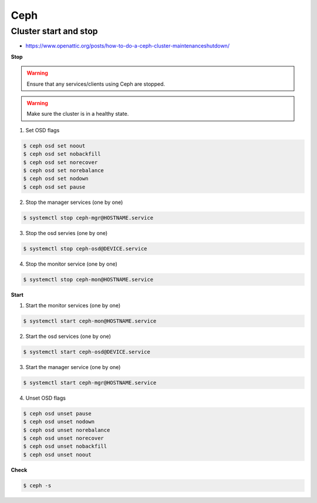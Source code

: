 ====
Ceph
====

Cluster start and stop
======================

* https://www.openattic.org/posts/how-to-do-a-ceph-cluster-maintenanceshutdown/

**Stop**

.. warning::

   Ensure that any services/clients using Ceph are stopped.

.. warning::

   Make sure the cluster is in a healthy state.

1. Set OSD flags

.. code-block:: console

   $ ceph osd set noout
   $ ceph osd set nobackfill
   $ ceph osd set norecover
   $ ceph osd set norebalance
   $ ceph osd set nodown
   $ ceph osd set pause

2. Stop the manager services (one by one)

.. code-block::

   $ systemctl stop ceph-mgr@HOSTNAME.service

3. Stop the osd servies (one by one)

.. code-block::

   $ systemctl stop ceph-osd@DEVICE.service

4. Stop the monitor service (one by one)

.. code-block::

   $ systemctl stop ceph-mon@HOSTNAME.service

**Start**

1. Start the monitor services (one by one)

.. code-block::

   $ systemctl start ceph-mon@HOSTNAME.service

2. Start the osd services (one by one)

.. code-block::

   $ systemctl start ceph-osd@DEVICE.service

3. Start the manager service (one by one)

.. code-block::

   $ systemctl start ceph-mgr@HOSTNAME.service

4. Unset OSD flags

.. code-block:: console

   $ ceph osd unset pause
   $ ceph osd unset nodown
   $ ceph osd unset norebalance
   $ ceph osd unset norecover
   $ ceph osd unset nobackfill
   $ ceph osd unset noout

**Check**

.. code-block::

   $ ceph -s
